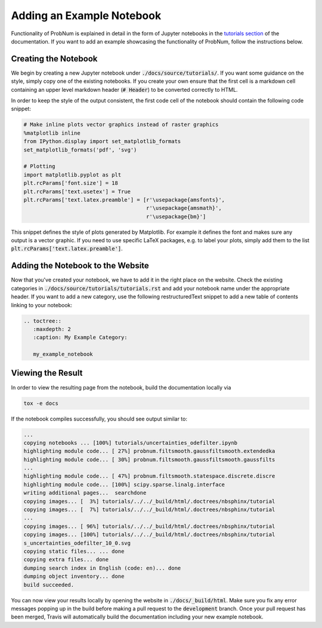 Adding an Example Notebook
===========================

Functionality of ProbNum is explained in detail in the form of Jupyter notebooks in the `tutorials section <https://probnum.readthedocs.io/en/latest/development/developer_guides.html>`_ of the documentation. If you want to add an example showcasing the functionality of ProbNum, follow the instructions below.

Creating the Notebook
**********************

We begin by creating a new Jupyter notebook under :code:`./docs/source/tutorials/`. If you want some guidance on the style, simply copy one of the existing notebooks. If you create your own ensure that the first cell is a markdown cell containing an upper level markdown header (:code:`# Header`) to be converted correctly to HTML.

In order to keep the style of the output consistent, the first code cell of the notebook should contain the following code snippet:

.. code-block:: python

	# Make inline plots vector graphics instead of raster graphics
	%matplotlib inline
	from IPython.display import set_matplotlib_formats
	set_matplotlib_formats('pdf', 'svg')

	# Plotting
	import matplotlib.pyplot as plt
	plt.rcParams['font.size'] = 18 
	plt.rcParams['text.usetex'] = True
	plt.rcParams['text.latex.preamble'] = [r'\usepackage{amsfonts}', 
	                                       r'\usepackage{amsmath}', 
	                                       r'\usepackage{bm}']


This snippet defines the style of plots generated by Matplotlib. For example it defines the font and makes sure any output is a vector graphic. If you need to use specific LaTeX packages, e.g. to label your plots, simply add them to the list :code:`plt.rcParams['text.latex.preamble']`. 


Adding the Notebook to the Website
***********************************

Now that you've created your notebook, we have to add it in the right place on the website. Check the existing categories in :code:`./docs/source/tutorials/tutorials.rst` and add your notebook name under the appropriate header. If you want to add a new category, use the following restructuredText snippet to add a new table of contents linking to your notebook:

.. code-block:: rst

	.. toctree::
	   :maxdepth: 2
	   :caption: My Example Category:

	   my_example_notebook


Viewing the Result
********************

In order to view the resulting page from the notebook, build the documentation locally via

.. code-block:: bash
	
	tox -e docs


If the notebook compiles successfully, you should see output similar to:

.. code-block:: bash

	...
	copying notebooks ... [100%] tutorials/uncertainties_odefilter.ipynb            
	highlighting module code... [ 27%] probnum.filtsmooth.gaussfiltsmooth.extendedka
	highlighting module code... [ 30%] probnum.filtsmooth.gaussfiltsmooth.gaussfilts
	...
	highlighting module code... [ 47%] probnum.filtsmooth.statespace.discrete.discre
	highlighting module code... [100%] scipy.sparse.linalg.interface                
	writing additional pages...  searchdone
	copying images... [  3%] tutorials/../../_build/html/.doctrees/nbsphinx/tutorial
	copying images... [  7%] tutorials/../../_build/html/.doctrees/nbsphinx/tutorial
	...
	copying images... [ 96%] tutorials/../../_build/html/.doctrees/nbsphinx/tutorial
	copying images... [100%] tutorials/../../_build/html/.doctrees/nbsphinx/tutorial
	s_uncertainties_odefilter_10_0.svg
	copying static files... ... done
	copying extra files... done
	dumping search index in English (code: en)... done
	dumping object inventory... done
	build succeeded.


You can now view your results locally by opening the website in :code:`./docs/_build/html`. Make sure you fix any error messages popping up in the build before making a pull request to the :code:`development` branch. Once your pull request has been merged, Travis will automatically build the documentation including your new example notebook.


